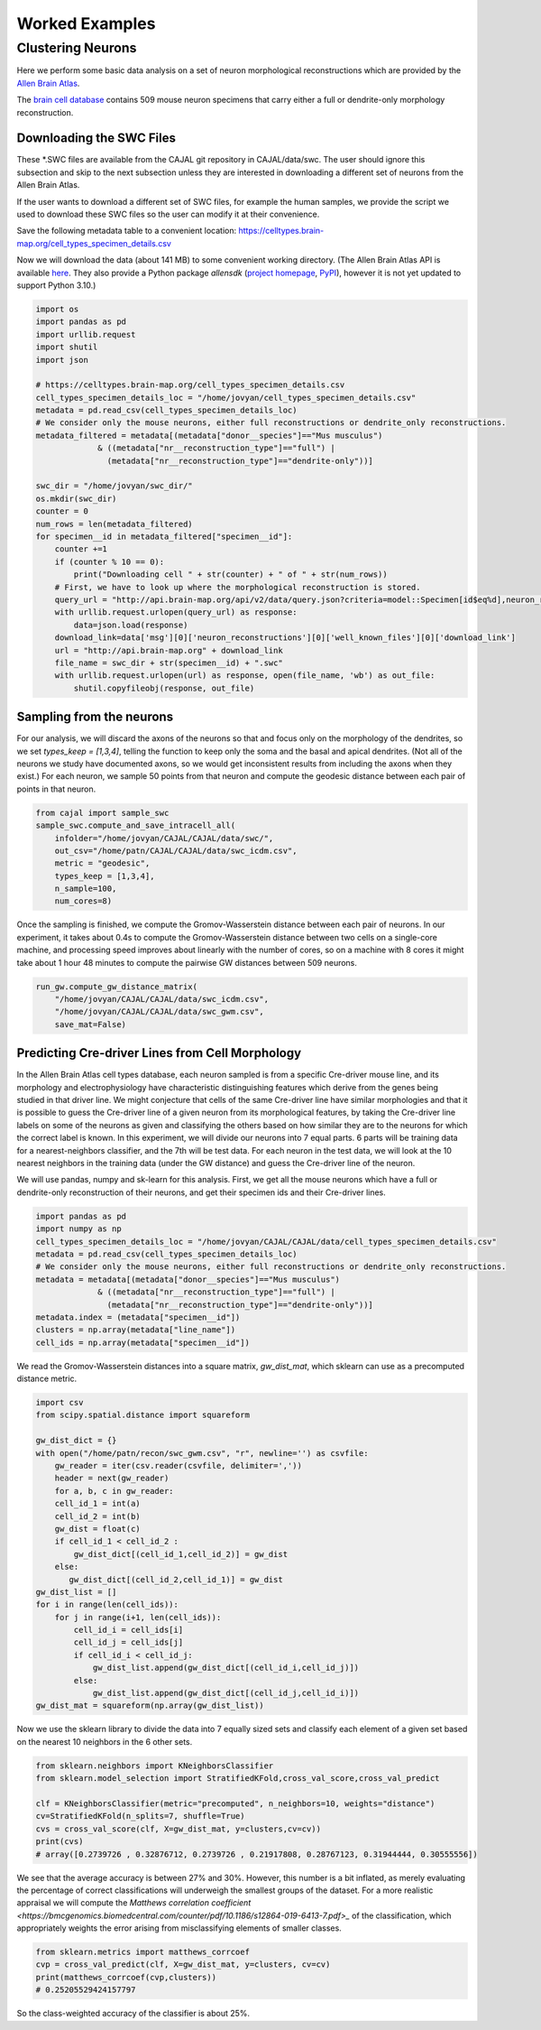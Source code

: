 Worked Examples
===============

Clustering Neurons
------------------

Here we perform some basic data analysis on a set of neuron morphological reconstructions which are provided by the `Allen Brain Atlas <https://celltypes.brain-map.org/>`_.

The `brain cell database <https://celltypes.brain-map.org/data>`_ contains 509 mouse neuron specimens that carry either a full or dendrite-only morphology reconstruction.


Downloading the SWC Files
^^^^^^^^^^^^^^^^^^^^^^^^^
These \*.SWC files are available from the CAJAL git repository in CAJAL/data/swc. The user should ignore this subsection and skip to the next subsection unless they are interested in downloading a different set of neurons from the Allen Brain Atlas.

If the user wants to download a different set of SWC files, for example the
human samples, we provide the script we used to download these SWC files so the
user can modify it at their convenience.

Save the following metadata table to a convenient location: 
https://celltypes.brain-map.org/cell_types_specimen_details.csv

Now we will download the data (about 141 MB) to some convenient working directory. (The
Allen Brain Atlas API is available `here <http://help.brain-map.org/display/celltypes/API#API-download_swc>`_. They also
provide a Python package `allensdk` (`project
homepage <https://allensdk.readthedocs.io/en/latest/index.html>`_, `PyPI
<https://pypi.org/project/allensdk/>`_), however it is not yet updated to
support Python 3.10.)

.. code-block:: python

  		import os
		import pandas as pd
		import urllib.request
                import shutil
		import json

		# https://celltypes.brain-map.org/cell_types_specimen_details.csv
		cell_types_specimen_details_loc = "/home/jovyan/cell_types_specimen_details.csv"
		metadata = pd.read_csv(cell_types_specimen_details_loc)
		# We consider only the mouse neurons, either full reconstructions or dendrite_only reconstructions. 
		metadata_filtered = metadata[(metadata["donor__species"]=="Mus musculus")
                             & ((metadata["nr__reconstruction_type"]=="full") |
                               (metadata["nr__reconstruction_type"]=="dendrite-only"))]
			     
		swc_dir = "/home/jovyan/swc_dir/"
		os.mkdir(swc_dir)
		counter = 0
		num_rows = len(metadata_filtered)
		for specimen__id in metadata_filtered["specimen__id"]:
		    counter +=1
		    if (counter % 10 == 0):
		        print("Downloading cell " + str(counter) + " of " + str(num_rows))
		    # First, we have to look up where the morphological reconstruction is stored.
		    query_url = "http://api.brain-map.org/api/v2/data/query.json?criteria=model::Specimen[id$eq%d],neuron_reconstructions(well_known_files),rma::include,neuron_reconstructions(well_known_files(well_known_file_type[name$eq'3DNeuronReconstruction']))" % specimen__id 
		    with urllib.request.urlopen(query_url) as response:
		        data=json.load(response)
		    download_link=data['msg'][0]['neuron_reconstructions'][0]['well_known_files'][0]['download_link']
		    url = "http://api.brain-map.org" + download_link
		    file_name = swc_dir + str(specimen__id) + ".swc"
		    with urllib.request.urlopen(url) as response, open(file_name, 'wb') as out_file:
		        shutil.copyfileobj(response, out_file)

Sampling from the neurons
^^^^^^^^^^^^^^^^^^^^^^^^^

For our analysis, we will discard the axons of the neurons so that and focus
only on the morphology of the dendrites, so we set `types_keep = [1,3,4]`,
telling the function to keep only the soma and the basal and apical
dendrites. (Not all of the neurons we study have documented axons, so we would get
inconsistent results from including the axons when they exist.) For each
neuron, we sample 50 points from that neuron and compute the geodesic distance
between each pair of points in that neuron.

.. code-block:: python

		from cajal import sample_swc
		sample_swc.compute_and_save_intracell_all(
		    infolder="/home/jovyan/CAJAL/CAJAL/data/swc/",
		    out_csv="/home/patn/CAJAL/CAJAL/data/swc_icdm.csv",
		    metric = "geodesic",
		    types_keep = [1,3,4],
		    n_sample=100,
		    num_cores=8)

Once the sampling is finished, we compute the Gromov-Wasserstein distance
between each pair of neurons. In our experiment, it takes about 0.4s to compute
the Gromov-Wasserstein distance between two cells on a single-core machine, and
processing speed improves about linearly with the number of cores, so on a
machine with 8 cores it might take about 1 hour 48 minutes to compute the
pairwise GW distances between 509 neurons.

.. code-block:: python

		run_gw.compute_gw_distance_matrix(
		    "/home/jovyan/CAJAL/CAJAL/data/swc_icdm.csv",
		    "/home/jovyan/CAJAL/CAJAL/data/swc_gwm.csv",
		    save_mat=False)

Predicting Cre-driver Lines from Cell Morphology
^^^^^^^^^^^^^^^^^^^^^^^^^^^^^^^^^^^^^^^^^^^^^^^^

In the Allen Brain Atlas cell types database, each neuron sampled is from a
specific Cre-driver mouse line, and its morphology and electrophysiology have
characteristic distinguishing features which derive from the genes being
studied in that driver line. We might conjecture that cells of the same
Cre-driver line have similar morphologies and that it is possible to guess the
Cre-driver line of a given neuron from its morphological features, by taking
the Cre-driver line labels on some of the neurons as given and classifying the
others based on how similar they are to the neurons for which the correct label
is known. In this experiment, we will divide our neurons into 7 equal parts. 6
parts will be training data for a nearest-neighbors classifier, and the 7th
will be test data. For each neuron in the test data, we will look at the 10
nearest neighbors in the training data (under the GW distance) and guess the
Cre-driver line of the neuron.

We will use pandas, numpy and sk-learn for this analysis.  First, we get all
the mouse neurons which have a full or dendrite-only reconstruction of their
neurons, and get their specimen ids and their Cre-driver lines.

.. code-block:: python

		import pandas as pd
		import numpy as np
		cell_types_specimen_details_loc = "/home/jovyan/CAJAL/CAJAL/data/cell_types_specimen_details.csv"
		metadata = pd.read_csv(cell_types_specimen_details_loc)
		# We consider only the mouse neurons, either full reconstructions or dendrite_only reconstructions. 
		metadata = metadata[(metadata["donor__species"]=="Mus musculus")
                             & ((metadata["nr__reconstruction_type"]=="full") |
                               (metadata["nr__reconstruction_type"]=="dendrite-only"))]
		metadata.index = (metadata["specimen__id"])
		clusters = np.array(metadata["line_name"])
		cell_ids = np.array(metadata["specimen__id"])
		

We read the Gromov-Wasserstein distances into a square matrix, `gw_dist_mat`, which sklearn can
use as a precomputed distance metric.

.. code-block:: python

		import csv
		from scipy.spatial.distance import squareform

		gw_dist_dict = {}
		with open("/home/patn/recon/swc_gwm.csv", "r", newline='') as csvfile:
		    gw_reader = iter(csv.reader(csvfile, delimiter=','))
		    header = next(gw_reader)
 		    for a, b, c in gw_reader:
		    cell_id_1 = int(a)
		    cell_id_2 = int(b)
		    gw_dist = float(c)
		    if cell_id_1 < cell_id_2 :
		        gw_dist_dict[(cell_id_1,cell_id_2)] = gw_dist
		    else:
		       gw_dist_dict[(cell_id_2,cell_id_1)] = gw_dist
		gw_dist_list = []
		for i in range(len(cell_ids)):
		    for j in range(i+1, len(cell_ids)):
		        cell_id_i = cell_ids[i]
			cell_id_j = cell_ids[j]
			if cell_id_i < cell_id_j:
			    gw_dist_list.append(gw_dist_dict[(cell_id_i,cell_id_j)])
			else:
			    gw_dist_list.append(gw_dist_dict[(cell_id_j,cell_id_i)])
		gw_dist_mat = squareform(np.array(gw_dist_list))

Now we use the sklearn library to divide the data into 7 equally sized sets and
classify each element of a given set based on the nearest 10 neighbors in the 6
other sets.

.. code-block:: python

		from sklearn.neighbors import KNeighborsClassifier
		from sklearn.model_selection import StratifiedKFold,cross_val_score,cross_val_predict
		
		clf = KNeighborsClassifier(metric="precomputed", n_neighbors=10, weights="distance")
		cv=StratifiedKFold(n_splits=7, shuffle=True)
		cvs = cross_val_score(clf, X=gw_dist_mat, y=clusters,cv=cv))
		print(cvs)
		# array([0.2739726 , 0.32876712, 0.2739726 , 0.21917808, 0.28767123, 0.31944444, 0.30555556])
		
We see that the average accuracy is between 27% and 30%. However, this number is a bit inflated, as merely evaluating the percentage of correct classifications will underweigh the smallest groups of the dataset. For a more realistic appraisal we will compute the `Matthews correlation coefficient <https://bmcgenomics.biomedcentral.com/counter/pdf/10.1186/s12864-019-6413-7.pdf>_` of the classification, which appropriately weights the error arising from misclassifying elements of smaller classes.

.. code-block:: python

		from sklearn.metrics import matthews_corrcoef
		cvp = cross_val_predict(clf, X=gw_dist_mat, y=clusters, cv=cv)
		print(matthews_corrcoef(cvp,clusters))
		# 0.25205529424157797

So the class-weighted accuracy of the classifier is about 25%.

